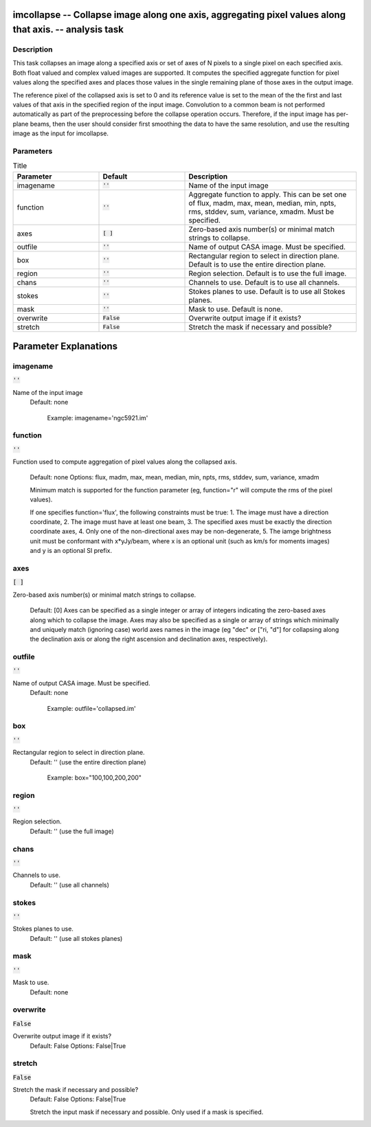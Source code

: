 imcollapse -- Collapse image along one axis, aggregating pixel values along that axis. -- analysis task
=======================================

Description
---------------------------------------

This task collapses an image along a specified axis or set of axes of
N pixels to a single pixel on each specified axis. Both float valued
and complex valued images are supported. It computes the specified
aggregate function for pixel values along the specified axes and
places those values in the single remaining plane of those axes in the
output image. 

The reference pixel of the collapsed axis is set to 0 and its
reference value is set to the mean of the the first and last values of
that axis in the specified region of the input image. Convolution to a
common beam is not performed automatically as part of the
preprocessing before the collapse operation occurs. Therefore, if the
input image has per-plane beams, then the user should consider first
smoothing the data to have the same resolution, and use the resulting
image as the input for imcollapse.



Parameters
---------------------------------------

.. list-table:: Title
   :widths: 25 25 50 
   :header-rows: 1
   
   * - Parameter
     - Default
     - Description
   * - imagename
     - :code:`''`
     - Name of the input image
   * - function
     - :code:`''`
     - Aggregate function to apply. This can be set one of flux, madm, max, mean, median, min, npts, rms, stddev, sum, variance, xmadm. Must be specified.
   * - axes
     - :code:`[ ]`
     - Zero-based axis number(s) or minimal match strings to collapse.
   * - outfile
     - :code:`''`
     - Name of output CASA image. Must be specified.
   * - box
     - :code:`''`
     - Rectangular region to select in direction plane. Default is to use the entire direction plane.
   * - region
     - :code:`''`
     - Region selection. Default is to use the full image.
   * - chans
     - :code:`''`
     - Channels to use. Default is to use all channels.
   * - stokes
     - :code:`''`
     - Stokes planes to use. Default is to use all Stokes planes.
   * - mask
     - :code:`''`
     - Mask to use. Default is none.
   * - overwrite
     - :code:`False`
     - Overwrite output image if it exists?
   * - stretch
     - :code:`False`
     - Stretch the mask if necessary and possible?


Parameter Explanations
=======================================



imagename
---------------------------------------

:code:`''`

Name of the input image
                     Default: none

                        Example: imagename='ngc5921.im' 



function
---------------------------------------

:code:`''`

Function used to compute aggregation of pixel values
along the collapsed axis.
                     Default: none
                     Options: flux, madm, max, mean, median, min,
		     npts, rms, stddev, sum, variance, xmadm

                     Minimum match is supported for the function
		     parameter (eg, function="r" will compute the rms
		     of the pixel values).

                     If one specifies function='flux', the following
		     constraints must be true:
                     1. The image must have a direction coordinate,
                     2. The image must have at least one beam,
                     3. The specified axes must be exactly the
		     direction coordinate axes,
                     4. Only one of the non-directional axes may be
		     non-degenerate,
                     5. The iamge brightness unit must be conformant
		     with x*yJy/beam, where x is an optional unit
		     (such as km/s for moments images) and y is an
		     optional SI prefix.



axes
---------------------------------------

:code:`[ ]`

Zero-based axis number(s) or minimal match strings to
collapse.
                     Default: [0]
                     Axes can be specified as a single integer or
		     array of integers indicating the zero-based axes
		     along which to collapse the image. Axes may also
		     be specified as a single or array of strings
		     which minimally and uniquely match (ignoring
		     case) world axes names in the image (eg "dec" or
		     ["ri, "d"] for collapsing along the declination
		     axis or along the right ascension and declination
		     axes, respectively).



outfile
---------------------------------------

:code:`''`

Name of output CASA image. Must be specified.
                     Default: none

                        Example: outfile='collapsed.im'



box
---------------------------------------

:code:`''`

Rectangular region to select in direction plane. 
                     Default: '' (use the entire direction plane)

                        Example: box="100,100,200,200"



region
---------------------------------------

:code:`''`

Region selection.
                     Default: '' (use the full image)



chans
---------------------------------------

:code:`''`

Channels to use. 
                     Default: '' (use all channels)



stokes
---------------------------------------

:code:`''`

Stokes planes to use.
                     Default: '' (use all stokes planes)



mask
---------------------------------------

:code:`''`

Mask to use.
                     Default: none



overwrite
---------------------------------------

:code:`False`

Overwrite output image if it exists?
                     Default: False
                     Options: False|True



stretch
---------------------------------------

:code:`False`

Stretch the mask if necessary and possible? 
                     Default: False
                     Options: False|True

                     Stretch the input mask if necessary and
		     possible. Only used if a mask is specified.





